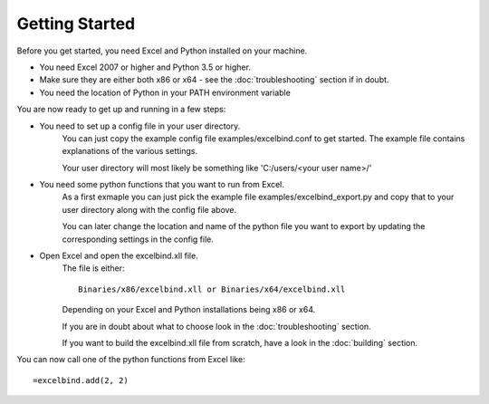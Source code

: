 Getting Started
===============

Before you get started, you need Excel and Python installed on your machine.

- You need Excel 2007 or higher and Python 3.5 or higher.
- Make sure they are either both x86 or x64 - see the :doc:`troubleshooting` section if in doubt.
- You need the location of Python in your PATH environment variable

You are now ready to get up and running in a few steps:

- You need to set up a config file in your user directory.
    You can just copy the example config file examples/excelbind.conf to get started.
    The example file contains explanations of the various settings.

    Your user directory will most likely be something like 'C:/users/<your user name>/'


- You need some python functions that you want to run from Excel.
    As a first exmaple you can just pick the example file examples/excelbind_export.py
    and copy that to your user directory along with the config file above.

    You can later change the location and name of the python file you want
    to export by updating the corresponding settings in the config file.


- Open Excel and open the excelbind.xll file.
    The file is either::

        Binaries/x86/excelbind.xll or Binaries/x64/excelbind.xll

    Depending on your Excel and Python installations being x86 or x64.

    If you are in doubt about what to choose look in the :doc:`troubleshooting` section.

    If you want to build the excelbind.xll file from scratch, have a look in the :doc:`building` section.

You can now call one of the python functions from Excel like::

    =excelbind.add(2, 2)

